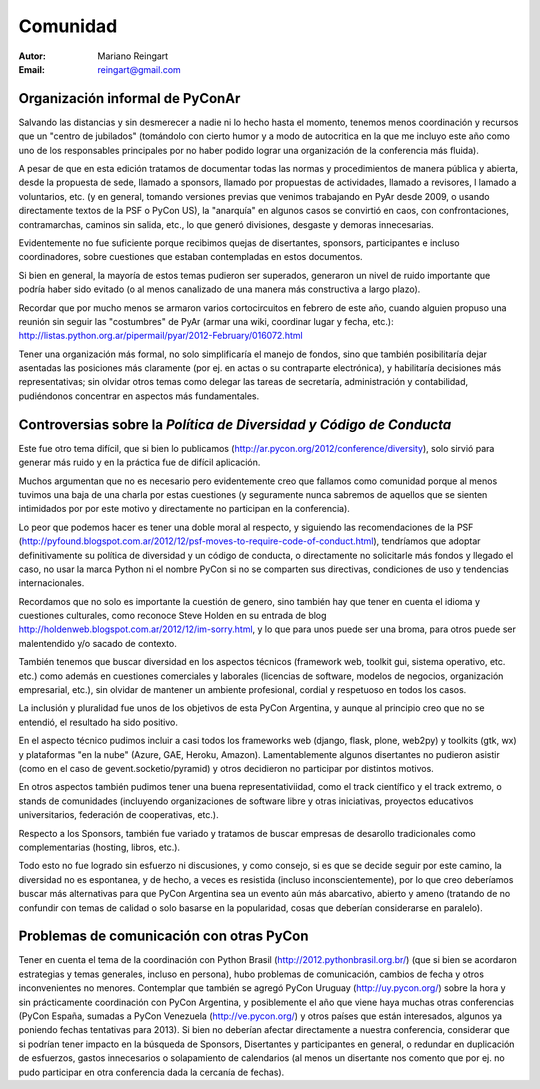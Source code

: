 =========
Comunidad
=========

:Autor: Mariano Reingart
:Email: reingart@gmail.com

Organización informal de PyConAr
-------------------------------

Salvando las distancias y sin desmerecer a nadie ni lo hecho hasta el momento,
tenemos menos coordinación y recursos que un "centro de jubilados"
(tomándolo con cierto humor y a modo de autocritica en la que me incluyo este
año como uno de los responsables principales por no haber podido lograr una
organización de la conferencia más fluida).

A pesar de que en esta edición tratamos de documentar todas las normas y
procedimientos de manera pública y abierta, desde la propuesta de sede, llamado
a sponsors, llamado por propuestas de actividades, llamado a revisores, l
lamado a voluntarios, etc. (y en general, tomando versiones previas que venimos
trabajando en PyAr desde 2009, o usando directamente textos de la PSF o
PyCon US), la "anarquía" en algunos casos se convirtió en caos, con
confrontaciones, contramarchas, caminos sin salida, etc., lo que generó
divisiones, desgaste y demoras innecesarias.

Evidentemente no fue suficiente porque recibimos quejas de disertantes,
sponsors, participantes e incluso coordinadores, sobre cuestiones que estaban
contempladas en estos documentos.

Si bien en general, la mayoría de estos temas pudieron ser superados,
generaron un nivel de ruido importante que podría haber sido evitado
(o al menos canalizado de una manera más constructiva a largo plazo).

Recordar que por mucho menos se armaron varios cortocircuitos en febrero de
este año, cuando alguien propuso una reunión sin seguir las "costumbres" de
PyAr (armar una wiki, coordinar lugar y fecha, etc.):
http://listas.python.org.ar/pipermail/pyar/2012-February/016072.html

Tener una organización más formal, no solo simplificaría el manejo de fondos,
sino que también posibilitaría dejar asentadas las posiciones más claramente
(por ej.  en actas o su contraparte electrónica), y habilitaría decisiones más
representativas; sin olvidar otros temas como delegar las tareas de secretaría,
administración y contabilidad, pudiéndonos concentrar en aspectos más
fundamentales.

.. only:: html

    .. image:: lacomunidad/posavasos-pyar.jpg
        :align: center

.. only:: latex

    .. image:: lacomunidad/posavasos-pyar.jpg
        :align: center
        :scale: 50 %



Controversias sobre la *Política de Diversidad y Código de Conducta*
--------------------------------------------------------------------

Este fue otro tema difícil, que si bien lo publicamos
(http://ar.pycon.org/2012/conference/diversity), solo sirvió para generar más
ruido y en la práctica fue de difícil aplicación.

Muchos argumentan que no es necesario pero evidentemente creo que fallamos como
comunidad porque al menos tuvimos una baja de una charla por estas cuestiones
(y seguramente nunca sabremos de aquellos que se sienten intimidados por por
este motivo y directamente no participan en la conferencia).

Lo peor que podemos hacer es tener una doble moral al respecto,
y siguiendo las recomendaciones de la PSF
(http://pyfound.blogspot.com.ar/2012/12/psf-moves-to-require-code-of-conduct.html),
tendríamos que adoptar definitivamente su política de diversidad y un código de conducta, o
directamente no solicitarle más fondos y llegado el caso, no usar la marca
Python ni el nombre PyCon si no se comparten sus directivas, condiciones de uso
y tendencias internacionales.

Recordamos que no solo es importante la cuestión de genero, sino también hay
que tener en cuenta el idioma y cuestiones culturales, como reconoce Steve
Holden en su entrada de blog
http://holdenweb.blogspot.com.ar/2012/12/im-sorry.html, y lo que para unos
puede ser una broma, para otros puede ser malentendido y/o sacado de contexto.

También tenemos que buscar diversidad en los aspectos técnicos (framework web,
toolkit gui, sistema operativo, etc. etc.) como además en cuestiones
comerciales y laborales (licencias de software, modelos de negocios,
organización empresarial, etc.), sin olvidar de mantener un ambiente
profesional, cordial y respetuoso en todos los casos.

La inclusión y pluralidad fue unos de los objetivos de esta PyCon Argentina,
y aunque al principio creo que no se entendió, el resultado ha sido positivo.

En el aspecto técnico pudimos incluir a casi todos los frameworks web (django,
flask, plone, web2py) y toolkits (gtk, wx) y plataformas "en la nube"
(Azure, GAE, Heroku, Amazon). Lamentablemente algunos disertantes no pudieron
asistir (como en el caso de gevent.socketio/pyramid) y otros decidieron no
participar por distintos motivos.

En otros aspectos también pudimos tener una buena representativiidad, como el
track científico y el track extremo, o stands de comunidades (incluyendo
organizaciones de software libre y otras iniciativas, proyectos educativos
universitarios, federación de cooperativas, etc.).

Respecto a los Sponsors, también fue variado y tratamos de buscar empresas de
desarollo tradicionales como complementarias (hosting, libros, etc.).

Todo esto no fue logrado sin esfuerzo ni discusiones, y como consejo, si es que
se decide seguir por este camino, la diversidad no es espontanea, y de hecho, a
veces es resistida (incluso inconscientemente), por lo que creo deberíamos
buscar más alternativas para que PyCon Argentina sea un evento aún más
abarcativo, abierto y ameno (tratando de no confundir con temas de calidad o
solo basarse en la popularidad, cosas que deberían considerarse en paralelo).


Problemas de comunicación con otras PyCon
-----------------------------------------

Tener en cuenta el tema de la coordinación con
Python Brasil (http://2012.pythonbrasil.org.br/)
(que si bien se acordaron estrategias y temas generales, incluso en persona),
hubo problemas de comunicación, cambios de fecha y otros inconvenientes no
menores. Contemplar que también se agregó
PyCon Uruguay (http://uy.pycon.org/) sobre la hora
y sin prácticamente coordinación con PyCon Argentina, y posiblemente el año que viene
haya muchas otras conferencias (PyCon España, sumadas a PyCon Venezuela
(http://ve.pycon.org/) y otros países que están interesados, algunos ya poniendo
fechas tentativas para 2013). Si bien no deberían afectar directamente a nuestra
conferencia, considerar que si podrían tener impacto en la búsqueda de Sponsors,
Disertantes y participantes en general, o redundar en duplicación de esfuerzos,
gastos innecesarios o solapamiento de calendarios (al menos un disertante nos
comento que por ej. no pudo participar en otra conferencia dada la cercanía de
fechas).
